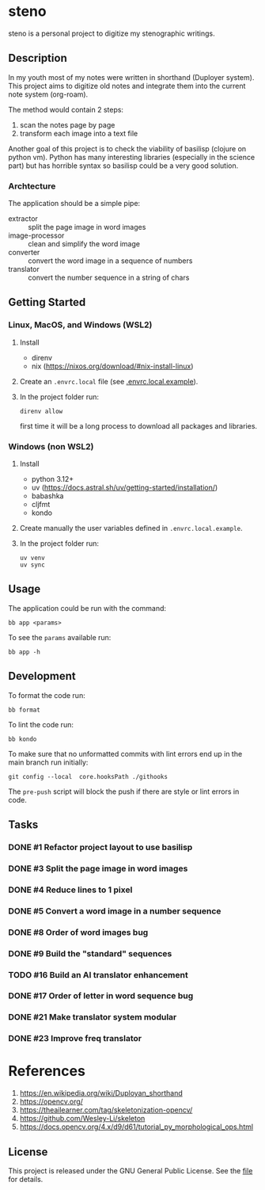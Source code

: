 * steno
  :PROPERTIES:
  :CATEGORY: steno
  :END:

steno is a personal project to digitize my stenographic writings.


** Description

In my youth most of my notes were written in shorthand (Duployer system). This project aims to digitize old notes and integrate them into the current note system (org-roam).

The method would contain 2 steps:
1. scan the notes page by page
2. transform each image into a text file

Another goal of this project is to check the viability of basilisp (clojure on python vm). Python has many interesting libraries (especially in the science part) but has horrible syntax so basilisp could be a very good solution.

*** Archtecture

The application should be a simple pipe:
- extractor :: split the page image in word images
- image-processor :: clean and simplify the word image
- converter :: convert the word image in a sequence of numbers
- translator :: convert the number sequence in a string of chars

  
** Getting Started

*** Linux, MacOS, and Windows (WSL2)

1. Install
   - direnv
   - nix (https://nixos.org/download/#nix-install-linux)
2. Create an ~.envrc.local~ file (see [[file:doc/SDA.pdf][.envrc.local.example]]).
3. In the project folder run:
   #+begin_src shell
direnv allow
   #+end_src
   first time it will be a long process to download all packages and libraries.

*** Windows (non WSL2)

1. Install
   - python 3.12+
   - uv (https://docs.astral.sh/uv/getting-started/installation/)
   - babashka
   - cljfmt
   - kondo 
2. Create manually the user variables defined in  ~.envrc.local.example~.
3. In the project folder run:
   #+begin_src shell
uv venv
uv sync
   #+end_src

** Usage

The application could be run with the command:
#+begin_src shell
bb app <params>
#+end_src

To see the =params= available run:
#+begin_src shell
bb app -h
#+end_src

** Development


To format the code run:
#+begin_src shell
bb format
#+end_src

To lint the code run:
#+begin_src shell
bb kondo
#+end_src

To make sure that no unformatted commits with lint errors end up in the main branch run initially:
#+begin_src shell
git config --local  core.hooksPath ./githooks
#+end_src
The ~pre-push~ script will block the push if there are style or lint errors in code.

** Tasks
*** DONE #1 Refactor project layout to use basilisp
*** DONE #3 Split the page image in word images
*** DONE #4 Reduce lines to 1 pixel
*** DONE #5 Convert a word image in a number sequence
*** DONE #8  Order of word images bug
SCHEDULED: <2025-06-20 Vi>
:LOGBOOK:
CLOCK: [2025-06-20 Vi 12:21]--[2025-06-20 Vi 12:25] =>  0:04
CLOCK: [2025-06-20 Vi 08:36]--[2025-06-20 Vi 11:22] =>  2:46
:END:
*** DONE #9 Build the "standard" sequences
*** TODO #16 Build an AI translator enhancement
*** DONE #17 Order of letter in word sequence bug
SCHEDULED: <2025-06-19 Jo>
:LOGBOOK:
CLOCK: [2025-06-19 Jo 09:48]--[2025-06-19 Jo 11:32] =>  1:44
:END:
*** DONE #21 Make translator system modular
SCHEDULED: <2025-06-25 Mi>
:LOGBOOK:
CLOCK: [2025-06-25 Mi 14:21]--[2025-06-26 Jo 13:30] => 23:09
:END:
*** DONE #23 Improve freq translator
SCHEDULED: <2025-06-30 Lu>
:LOGBOOK:
CLOCK: [2025-07-04 Vi 06:33]
CLOCK: [2025-07-01 Ma 07:03]--[2025-07-01 Ma 17:41] => 10:38
:END:
* References

1. https://en.wikipedia.org/wiki/Duployan_shorthand
2. https://opencv.org/
3. https://theailearner.com/tag/skeletonization-opencv/
4. https://github.com/Wesley-Li/skeleton
5. https://docs.opencv.org/4.x/d9/d61/tutorial_py_morphological_ops.html

** License


This project is released under the GNU General Public License. See the [[file:LICENSE][file]] for details.
